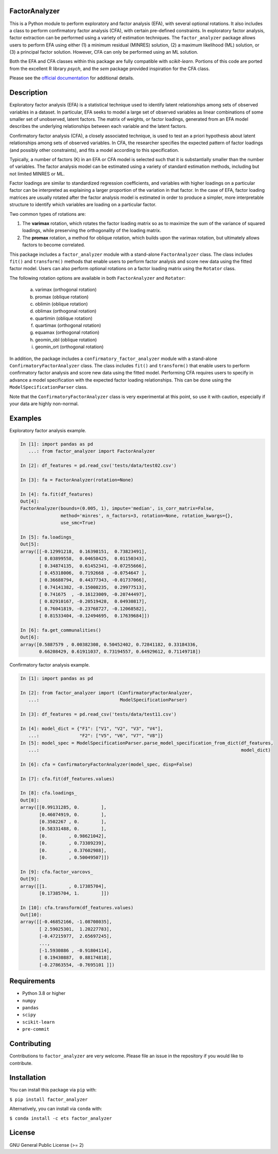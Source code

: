 FactorAnalyzer
--------------

.. image:: https://gitlab.com/EducationalTestingService/factor_analyzer/badges/main/pipeline.svg
   :target: https://gitlab.com/EducationalTestingService/factor_analyzer/-/pipelines
   :alt: Build status

.. image:: https://codecov.io/gh/EducationalTestingService/factor_analyzer/branch/main/graph/badge.svg
   :target: https://codecov.io/gh/EducationalTestingService/factor_analyzer
   :alt: Code coverage

.. image:: https://anaconda.org/ets/factor_analyzer/badges/version.svg
   :target: https://anaconda.org/ets/factor_analyzer/
   :alt: Conda version

.. image:: https://img.shields.io/pypi/v/factor_analyzer
   :target: https://pypi.org/project/factor-analyzer/
   :alt: PyPI version

.. image:: https://img.shields.io/readthedocs/factor_analyzer/latest.svg
   :target: https://factor-analyzer.readthedocs.io/
   :alt: Docs

.. image:: https://img.shields.io/badge/pre--commit-enabled-brightgreen?logo=pre-commit&logoColor=white
   :target: https://github.com/pre-commit/pre-commit
   :alt: Pre-commit checks


This is a Python module to perform exploratory and factor analysis (EFA), with several
optional rotations. It also includes a class to perform confirmatory factor
analysis (CFA), with certain pre-defined constraints. In exploratory factor analysis,
factor extraction can be performed using a variety of estimation techniques. The
``factor_analyzer`` package allows users to perform EFA using either (1) a minimum
residual (MINRES) solution, (2) a maximum likelihood (ML) solution, or (3) a principal
factor solution. However, CFA can only be performed using an ML solution.

Both the EFA and CFA classes within this package are fully compatible with `scikit-learn`.
Portions of this code are ported from the excellent R library `psych`, and the `sem`
package provided inspiration for the CFA class.

Please see the `official documentation <https://factor-analyzer.readthedocs.io/en/latest/index.html>`__ for additional details.


Description
-----------

Exploratory factor analysis (EFA) is a statistical technique used to
identify latent relationships among sets of observed variables in a
dataset. In particular, EFA seeks to model a large set of observed
variables as linear combinations of some smaller set of unobserved,
latent factors. The matrix of weights, or factor loadings, generated
from an EFA model describes the underlying relationships between each
variable and the latent factors.

Confirmatory factor analysis (CFA), a closely associated technique, is
used to test an a priori hypothesis about latent relationships among sets
of observed variables. In CFA, the researcher specifies the expected pattern
of factor loadings (and possibly other constraints), and fits a model according
to this specification.

Typically, a number of factors (K) in an EFA or CFA model is selected
such that it is substantially smaller than the number of variables. The
factor analysis model can be estimated using a variety of standard
estimation methods, including but not limited MINRES or ML.

Factor loadings are similar to standardized regression coefficients, and
variables with higher loadings on a particular factor can be interpreted
as explaining a larger proportion of the variation in that factor. In the
case of EFA, factor loading matrices are usually rotated after the factor
analysis model is estimated in order to produce a simpler, more interpretable
structure to identify which variables are loading on a particular factor.

Two common types of rotations are:

1. The **varimax** rotation, which rotates the factor loading matrix so
   as to maximize the sum of the variance of squared loadings, while
   preserving the orthogonality of the loading matrix.

2. The **promax** rotation, a method for oblique rotation, which builds
   upon the varimax rotation, but ultimately allows factors to become
   correlated.

This package includes a ``factor_analyzer`` module with a stand-alone
``FactorAnalyzer`` class. The class includes ``fit()`` and ``transform()``
methods that enable users to perform factor analysis and score new data
using the fitted factor model. Users can also perform optional rotations
on a factor loading matrix using the ``Rotator`` class.

The following rotation options are available in both ``FactorAnalyzer``
and ``Rotator``:

    (a) varimax (orthogonal rotation)
    (b) promax (oblique rotation)
    (c) oblimin (oblique rotation)
    (d) oblimax (orthogonal rotation)
    (e) quartimin (oblique rotation)
    (f) quartimax (orthogonal rotation)
    (g) equamax (orthogonal rotation)
    (h) geomin_obl (oblique rotation)
    (i) geomin_ort (orthogonal rotation)

In addition, the package includes a ``confirmatory_factor_analyzer``
module with a stand-alone ``ConfirmatoryFactorAnalyzer`` class. The
class includes ``fit()`` and ``transform()``  that enable users to perform
confirmatory factor analysis and score new data using the fitted model.
Performing CFA requires users to specify in advance a model specification
with the expected factor loading relationships. This can be done using
the ``ModelSpecificationParser`` class.

Note that the ``ConfirmatoryFactorAnalyzer`` class is very experimental at this point,
so use it with caution, especially if your data are highly non-normal.

Examples
--------

Exploratory factor analysis example.

.. code:: python

  In [1]: import pandas as pd
     ...: from factor_analyzer import FactorAnalyzer

  In [2]: df_features = pd.read_csv('tests/data/test02.csv')

  In [3]: fa = FactorAnalyzer(rotation=None)

  In [4]: fa.fit(df_features)
  Out[4]:
  FactorAnalyzer(bounds=(0.005, 1), impute='median', is_corr_matrix=False,
                 method='minres', n_factors=3, rotation=None, rotation_kwargs={},
                 use_smc=True)

  In [5]: fa.loadings_
  Out[5]:
  array([[-0.12991218,  0.16398151,  0.73823491],
         [ 0.03899558,  0.04658425,  0.01150343],
         [ 0.34874135,  0.61452341, -0.07255666],
         [ 0.45318006,  0.7192668 , -0.0754647 ],
         [ 0.36688794,  0.44377343, -0.01737066],
         [ 0.74141382, -0.15008235,  0.29977513],
         [ 0.741675  , -0.16123009, -0.20744497],
         [ 0.82910167, -0.20519428,  0.04930817],
         [ 0.76041819, -0.23768727, -0.12068582],
         [ 0.81533404, -0.12494695,  0.17639684]])

  In [6]: fa.get_communalities()
  Out[6]:
  array([0.5887579 , 0.00382308, 0.50452402, 0.72841182, 0.33184336,
         0.66208429, 0.61911037, 0.73194557, 0.64929612, 0.71149718])

Confirmatory factor analysis example.

.. code:: python

  In [1]: import pandas as pd

  In [2]: from factor_analyzer import (ConfirmatoryFactorAnalyzer,
     ...:                              ModelSpecificationParser)

  In [3]: df_features = pd.read_csv('tests/data/test11.csv')

  In [4]: model_dict = {"F1": ["V1", "V2", "V3", "V4"],
     ...:               "F2": ["V5", "V6", "V7", "V8"]}
  In [5]: model_spec = ModelSpecificationParser.parse_model_specification_from_dict(df_features,
     ...:                                                                           model_dict)

  In [6]: cfa = ConfirmatoryFactorAnalyzer(model_spec, disp=False)

  In [7]: cfa.fit(df_features.values)

  In [8]: cfa.loadings_
  Out[8]:
  array([[0.99131285, 0.        ],
         [0.46074919, 0.        ],
         [0.3502267 , 0.        ],
         [0.58331488, 0.        ],
         [0.        , 0.98621042],
         [0.        , 0.73389239],
         [0.        , 0.37602988],
         [0.        , 0.50049507]])

  In [9]: cfa.factor_varcovs_
  Out[9]:
  array([[1.        , 0.17385704],
         [0.17385704, 1.        ]])

  In [10]: cfa.transform(df_features.values)
  Out[10]:
  array([[-0.46852166, -1.08708035],
         [ 2.59025301,  1.20227783],
         [-0.47215977,  2.65697245],
         ...,
         [-1.5930886 , -0.91804114],
         [ 0.19430887,  0.88174818],
         [-0.27863554, -0.7695101 ]])

Requirements
------------

-  Python 3.8 or higher
-  ``numpy``
-  ``pandas``
-  ``scipy``
-  ``scikit-learn``
-  ``pre-commit``

Contributing
------------

Contributions to ``factor_analyzer`` are very welcome. Please file an issue
in the repository if you would like to contribute.

Installation
------------

You can install this package via ``pip`` with:

``$ pip install factor_analyzer``

Alternatively, you can install via ``conda`` with:

``$ conda install -c ets factor_analyzer``

License
-------

GNU General Public License (>= 2)

